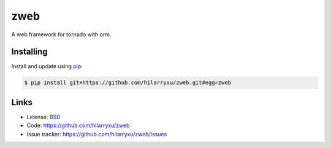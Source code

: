 zweb
====

A web framework for tornado with orm.


Installing
----------

Install and update using `pip`_:

.. code-block:: text

    $ pip install git+https://github.com/hilarryxu/zweb.git#egg=zweb

.. _pip: https://pip.pypa.io/en/stable/quickstart/


Links
-----

*   License: `BSD <https://github.com/hilarryxu/zweb/blob/master/LICENSE>`_
*   Code: https://github.com/hilarryxu/zweb
*   Issue tracker: https://github.com/hilarryxu/zweb/issues
